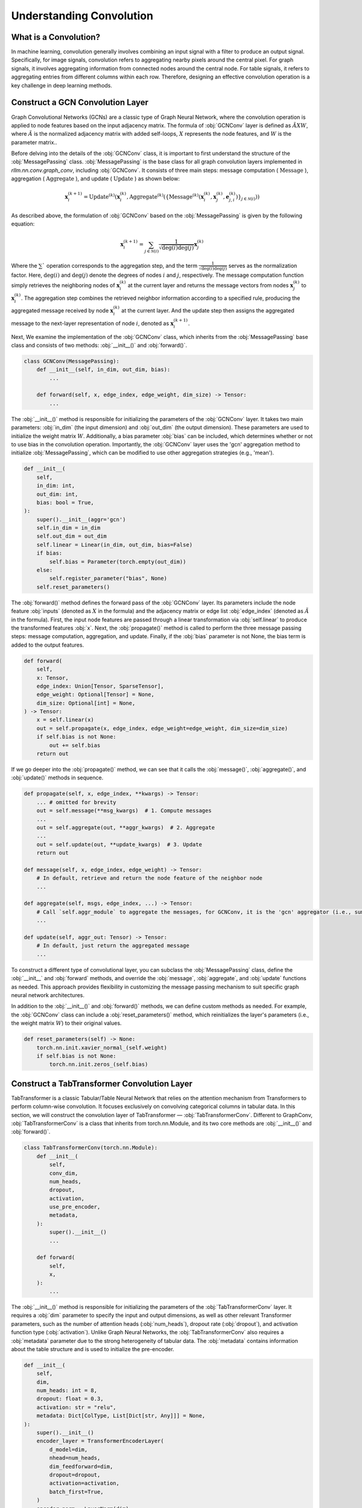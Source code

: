 Understanding Convolution
===============

What is a Convolution?
----------------
In machine learning, convolution generally involves combining an input signal with a filter to produce an output signal.
Specifically, for image signals, convolution refers to aggregating nearby pixels around the central pixel.
For graph signals, it involves aggregating information from connected nodes around the central node.
For table signals, it refers to aggregating entries from different columns within each row.
Therefore, designing an effective convolution operation is a key challenge in deep learning methods.


Construct a GCN Convolution Layer
----------------
Graph Convolutional Networks (GCNs) are a classic type of Graph Neural Network,
where the convolution operation is applied to node features based on the input adjacency matrix.
The formula of :obj:`GCNConv` layer is defined as :math:`\tilde A X W`,
where :math:`\tilde A` is the normalized adjacency matrix with added self-loops, :math:`X` represents the node features, and :math:`W` is the parameter matrix..

Before delving into the details of the :obj:`GCNConv` class, it is important to first understand the structure of the :obj:`MessagePassing` class.
:obj:`MessagePassing` is the base class for all graph convolution layers implemented in `rllm.nn.conv.graph_conv`, including :obj:`GCNConv`.
It consists of three main steps: message computation ( :math:`\text{Message}` ), aggregation ( :math:`\text{Aggregate}` ), and update ( :math:`\text{Update}` ) as shown below:

.. math::
    \mathbf{x}_i^{(k+1)} = \text{Update}^{(k)}
    \left( \mathbf{x}_i^{(k)},
    \text{Aggregate}^{(k)} \left( \left\{ \text{Message}^{(k)} \left(
    \mathbf{x}_i^{(k)}, \mathbf{x}_j^{(k)}, \mathbf{e}_{j,i}^{(k)}
    \right) \right\}_{j \in \mathcal{N}(i)} \right) \right)

As described above, the formulation of :obj:`GCNConv` based on the :obj:`MessagePassing` is given by the following equation:

.. math::
    \mathbf{x}_i^{(k+1)} = \sum_{j \in \mathcal{N}(i)} \frac{1}{\sqrt{\deg(i) \deg(j)}} \mathbf{x}_j^{(k)}

Where the :math:`\sum`` operation corresponds to the aggregation step, and the term :math:`\frac{1}{\sqrt{\deg(i) \deg(j)}}` serves as the normalization factor.
Here, :math:`\deg(i)` and :math:`\deg(j)` denote the degrees of nodes :math:`i` and :math:`j`, respectively.
The message computation function simply retrieves the neighboring nodes of :math:`\mathbf{x}_i^{(k)}` at the current layer and returns the message vectors from nodes :math:`\mathbf{x}_j^{(k)}` to :math:`\mathbf{x}_i^{(k)}`.
The aggregation step combines the retrieved neighbor information according to a specified rule, producing the aggregated message received by node :math:`\mathbf{x}_i^{(k)}` at the current layer.
And the update step then assigns the aggregated message to the next-layer representation of node :math:`i`, denoted as :math:`\mathbf{x}_i^{(k+1)}`.

Next, We examine the implementation of the :obj:`GCNConv` class, which inherits from the :obj:`MessagePassing` base class and consists of two methods:  :obj:`__init__()` and :obj:`forward()`.

.. code-block:: python

    class GCNConv(MessagePassing):
        def __init__(self, in_dim, out_dim, bias):
            ...

        def forward(self, x, edge_index, edge_weight, dim_size) -> Tensor:
            ...

The :obj:`__init__()` method is responsible for initializing the parameters of the :obj:`GCNConv` layer.
It takes two main parameters: :obj:`in_dim` (the input dimension) and :obj:`out_dim` (the output dimension).
These parameters are used to initialize the weight matrix :math:`W`.
Additionally, a bias parameter :obj:`bias` can be included, which determines whether or not to use bias in the convolution operation.
Importantly, the :obj:`GCNConv` layer uses the 'gcn' aggregation method to initialize :obj:`MessagePassing`, which can be modified to use other aggregation strategies (e.g., 'mean').

.. code-block:: python

    def __init__(
        self,
        in_dim: int,
        out_dim: int,
        bias: bool = True,
    ):
        super().__init__(aggr='gcn')
        self.in_dim = in_dim
        self.out_dim = out_dim
        self.linear = Linear(in_dim, out_dim, bias=False)
        if bias:
            self.bias = Parameter(torch.empty(out_dim))
        else:
            self.register_parameter("bias", None)
        self.reset_parameters()

The :obj:`forward()` method defines the forward pass of the :obj:`GCNConv` layer. Its parameters include the node feature :obj:`inputs` (denoted as :math:`X` in the formula) and the adjacency matrix or edge list :obj:`edge_index` (denoted as :math:`\tilde{A}` in the formula).
First, the input node features are passed through a linear transformation via :obj:`self.linear` to produce the transformed features :obj:`x`.
Next, the :obj:`propagate()` method is called to perform the three message passing steps: message computation, aggregation, and update.
Finally, if the :obj:`bias` parameter is not None, the bias term is added to the output features.

.. code-block:: python

    def forward(
        self,
        x: Tensor,
        edge_index: Union[Tensor, SparseTensor],
        edge_weight: Optional[Tensor] = None,
        dim_size: Optional[int] = None,
    ) -> Tensor:
        x = self.linear(x)
        out = self.propagate(x, edge_index, edge_weight=edge_weight, dim_size=dim_size)
        if self.bias is not None:
            out += self.bias
        return out

If we go deeper into the :obj:`propagate()` method, we can see that it calls the :obj:`message()`, :obj:`aggregate()`, and :obj:`update()` methods in sequence.

.. code-block:: python

    def propagate(self, x, edge_index, **kwargs) -> Tensor:
        ... # omitted for brevity
        out = self.message(**msg_kwargs)  # 1. Compute messages
        ...
        out = self.aggregate(out, **aggr_kwargs)  # 2. Aggregate
        ...
        out = self.update(out, **update_kwargs)  # 3. Update
        return out

    def message(self, x, edge_index, edge_weight) -> Tensor:
        # In default, retrieve and return the node feature of the neighbor node
        ...

    def aggregate(self, msgs, edge_index, ...) -> Tensor:
        # Call `self.aggr_module` to aggregate the messages, for GCNConv, it is the 'gcn' aggregator (i.e., sum)
        ...

    def update(self, aggr_out: Tensor) -> Tensor:
        # In default, just return the aggregated message
        ...

To construct a different type of convolutional layer,
you can subclass the :obj:`MessagePassing` class,
define the :obj:`__init__` and :obj:`forward` methods,
and override the :obj:`message`, :obj:`aggregate`, and :obj:`update` functions as needed.
This approach provides flexibility in customizing the message passing mechanism to suit specific graph neural network architectures.

In addition to the :obj:`__init__()` and :obj:`forward()` methods, we can define custom methods as needed.
For example, the :obj:`GCNConv` class can include a :obj:`reset_parameters()` method, which reinitializes the layer's parameters (i.e., the weight matrix :math:`W`) to their original values.

.. code-block:: python

    def reset_parameters(self) -> None:
        torch.nn.init.xavier_normal_(self.weight)
        if self.bias is not None:
            torch.nn.init.zeros_(self.bias)


Construct a TabTransformer Convolution Layer
----------------
TabTransformer is a classic Tabular/Table Neural Network that relies on the attention mechanism from Transformers to perform column-wise convolution.
It focuses exclusively on convolving categorical columns in tabular data. In this section, we will construct the convolution layer of TabTransformer — :obj:`TabTransformerConv`.
Different to GraphConv, :obj:`TabTransformerConv` is a class that inherits from torch.nn.Module, and its two core methods are :obj:`__init__()` and :obj:`forward()`.

.. code-block:: python

    class TabTransformerConv(torch.nn.Module):
        def __init__(
            self,
            conv_dim,
            num_heads,
            dropout,
            activation,
            use_pre_encoder,
            metadata,
        ):
            super().__init__()
            ...

        def forward(
            self,
            x,
        ):
            ...


The :obj:`__init__()` method is responsible for initializing the parameters of the :obj:`TabTransformerConv` layer.
It requires a :obj:`dim` parameter to specify the input and output dimensions, as well as other relevant Transformer parameters, such as the number of attention heads (:obj:`num_heads`), dropout rate (:obj:`dropout`), and activation function type (:obj:`activation`).
Unlike Graph Neural Networks, the :obj:`TabTransformerConv` also requires a :obj:`metadata` parameter due to the strong heterogeneity of tabular data.
The :obj:`metadata` contains information about the table structure and is used to initialize the pre-encoder.

.. code-block:: python

    def __init__(
        self,
        dim,
        num_heads: int = 8,
        dropout: float = 0.3,
        activation: str = "relu",
        metadata: Dict[ColType, List[Dict[str, Any]]] = None,
    ):
        super().__init__()
        encoder_layer = TransformerEncoderLayer(
            d_model=dim,
            nhead=num_heads,
            dim_feedforward=dim,
            dropout=dropout,
            activation=activation,
            batch_first=True,
        )
        encoder_norm = LayerNorm(dim)
        self.transformer = TransformerEncoder(
            encoder_layer=encoder_layer,
            num_layers=1,
            norm=encoder_norm,
        )

        self.pre_encoder = None
        if metadata:
            self.pre_encoder = TabTransformerPreEncoder(
                out_dim=dim,
                metadata=metadata,
            )

The :obj:`forward()` method defines the forward pass of the :obj:`TabTransformerConv` layer.
Its primary input is the tabular data :obj:`x`, provided as a dictionary.
If a :obj:`pre_encoder` is defined within this layer, the input data undergoes additional encoding before the convolution operation.
The :obj:`TabTransformerConv` performs convolution exclusively on the categorical features in the table.

.. code-block:: python

    def forward(self, x):
        if self.pre_encoder is not None:
            x = self.pre_encoder(x, return_dict=True)
        x[ColType.CATEGORICAL] = self.transformer(x[ColType.CATEGORICAL])
        return x

Similar to convolution in Graph Neural Networks, we can define custom methods as needed in :obj:`TabTransformerConv`.
For instance, we also define a :obj:`reset_parameters()` method to handle the initialization of the parameters, ensuring that the weight matrices and other learnable parameters are properly reset.

.. code-block:: python

    def reset_parameters(self) -> None:
        if self.pre_encoder is not None:
            self.pre_encoder.reset_parameters()

